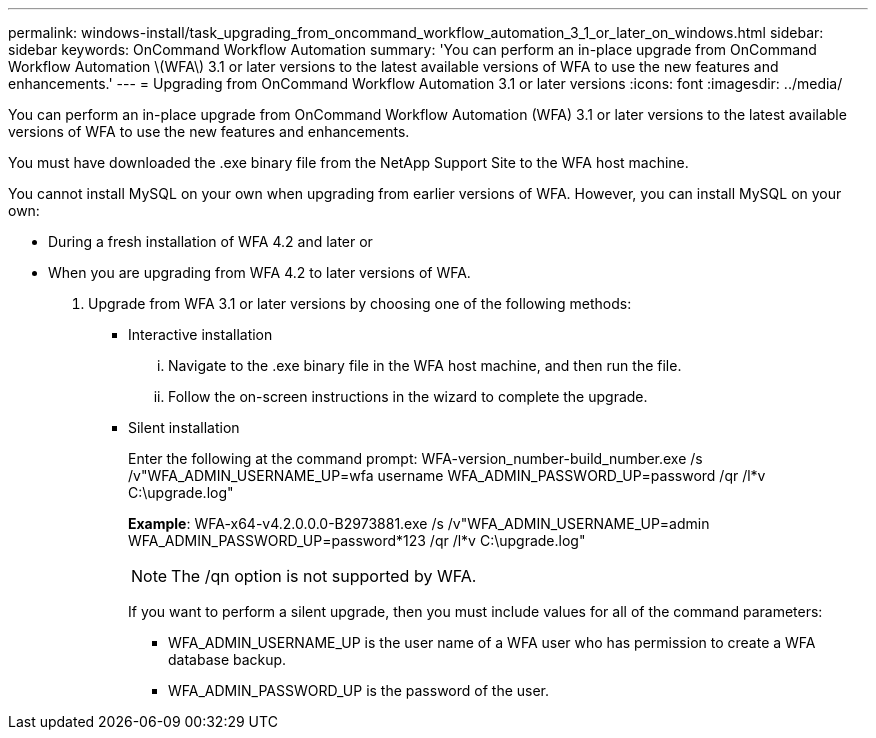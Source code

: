 ---
permalink: windows-install/task_upgrading_from_oncommand_workflow_automation_3_1_or_later_on_windows.html
sidebar: sidebar
keywords: OnCommand Workflow Automation
summary: 'You can perform an in-place upgrade from OnCommand Workflow Automation \(WFA\) 3.1 or later versions to the latest available versions of WFA to use the new features and enhancements.'
---
= Upgrading from OnCommand Workflow Automation 3.1 or later versions
:icons: font
:imagesdir: ../media/

You can perform an in-place upgrade from OnCommand Workflow Automation (WFA) 3.1 or later versions to the latest available versions of WFA to use the new features and enhancements.

You must have downloaded the .exe binary file from the NetApp Support Site to the WFA host machine.

You cannot install MySQL on your own when upgrading from earlier versions of WFA. However, you can install MySQL on your own:

* During a fresh installation of WFA 4.2 and later or
* When you are upgrading from WFA 4.2 to later versions of WFA.

. Upgrade from WFA 3.1 or later versions by choosing one of the following methods:
 ** Interactive installation
  ... Navigate to the .exe binary file in the WFA host machine, and then run the file.
  ... Follow the on-screen instructions in the wizard to complete the upgrade.
 ** Silent installation
+
Enter the following at the command prompt: WFA-version_number-build_number.exe /s /v"WFA_ADMIN_USERNAME_UP=wfa username WFA_ADMIN_PASSWORD_UP=password /qr /l*v C:\upgrade.log"
+
*Example*: WFA-x64-v4.2.0.0.0-B2973881.exe /s /v"WFA_ADMIN_USERNAME_UP=admin WFA_ADMIN_PASSWORD_UP=password*123 /qr /l*v C:\upgrade.log"
+
NOTE: The /qn option is not supported by WFA.
+
If you want to perform a silent upgrade, then you must include values for all of the command parameters:

  *** WFA_ADMIN_USERNAME_UP is the user name of a WFA user who has permission to create a WFA database backup.
  *** WFA_ADMIN_PASSWORD_UP is the password of the user.
